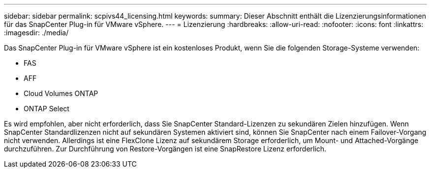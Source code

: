 ---
sidebar: sidebar 
permalink: scpivs44_licensing.html 
keywords:  
summary: Dieser Abschnitt enthält die Lizenzierungsinformationen für das SnapCenter Plug-in für VMware vSphere. 
---
= Lizenzierung
:hardbreaks:
:allow-uri-read: 
:nofooter: 
:icons: font
:linkattrs: 
:imagesdir: ./media/


Das SnapCenter Plug-in für VMware vSphere ist ein kostenloses Produkt, wenn Sie die folgenden Storage-Systeme verwenden:

* FAS
* AFF
* Cloud Volumes ONTAP
* ONTAP Select


Es wird empfohlen, aber nicht erforderlich, dass Sie SnapCenter Standard-Lizenzen zu sekundären Zielen hinzufügen. Wenn SnapCenter Standardlizenzen nicht auf sekundären Systemen aktiviert sind, können Sie SnapCenter nach einem Failover-Vorgang nicht verwenden. Allerdings ist eine FlexClone Lizenz auf sekundärem Storage erforderlich, um Mount- und Attached-Vorgänge durchzuführen. Zur Durchführung von Restore-Vorgängen ist eine SnapRestore Lizenz erforderlich.
